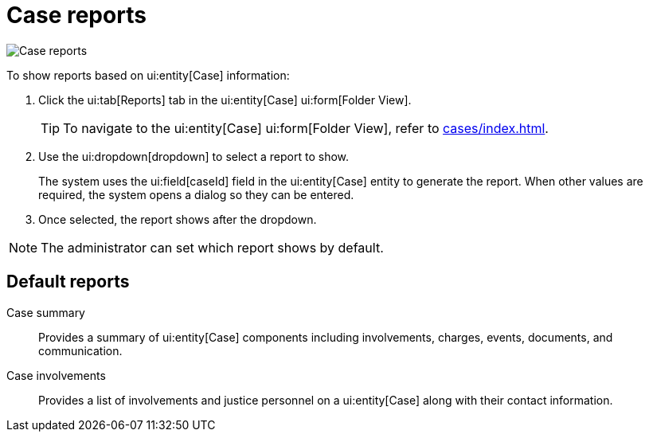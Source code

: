 // vim: tw=0 ai et ts=2 sw=2
= Case reports

image::reports/caseReports.png[Case reports]

To show reports based on ui:entity[Case] information:

[.procedure]
. Click the ui:tab[Reports] tab in the ui:entity[Case] ui:form[Folder View].
+
TIP: To navigate to the ui:entity[Case] ui:form[Folder View], refer to xref:cases/index.adoc[].

. Use the ui:dropdown[dropdown] to select a report to show.
+
The system uses the ui:field[caseId] field in the ui:entity[Case] entity to generate the report.
When other values are required, the system opens a dialog so they can be entered.

. Once selected, the report shows after the dropdown.

NOTE: The administrator can set which report shows by default.


== Default reports

Case summary:: Provides a summary of ui:entity[Case] components including involvements, charges, events, documents, and communication.
Case involvements:: Provides a list of involvements and justice personnel on a ui:entity[Case] along with their contact information.
